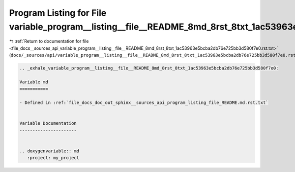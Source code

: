 
.. _program_listing_file_docs__sources_api_variable_program__listing__file__README_8md_8rst_8txt_1ac53963e5bcba2db76e725bb3d580f7e0.rst.txt:

Program Listing for File variable_program__listing__file__README_8md_8rst_8txt_1ac53963e5bcba2db76e725bb3d580f7e0.rst.txt
=========================================================================================================================

|exhale_lsh| :ref:`Return to documentation for file <file_docs__sources_api_variable_program__listing__file__README_8md_8rst_8txt_1ac53963e5bcba2db76e725bb3d580f7e0.rst.txt>` (``docs/_sources/api/variable_program__listing__file__README_8md_8rst_8txt_1ac53963e5bcba2db76e725bb3d580f7e0.rst.txt``)

.. |exhale_lsh| unicode:: U+021B0 .. UPWARDS ARROW WITH TIP LEFTWARDS

.. code-block:: cpp

   .. _exhale_variable_program__listing__file__README_8md_8rst_8txt_1ac53963e5bcba2db76e725bb3d580f7e0:
   
   Variable md
   ===========
   
   - Defined in :ref:`file_docs_doc_out_sphinx__sources_api_program_listing_file_README.md.rst.txt`
   
   
   Variable Documentation
   ----------------------
   
   
   .. doxygenvariable:: md
      :project: my_project
